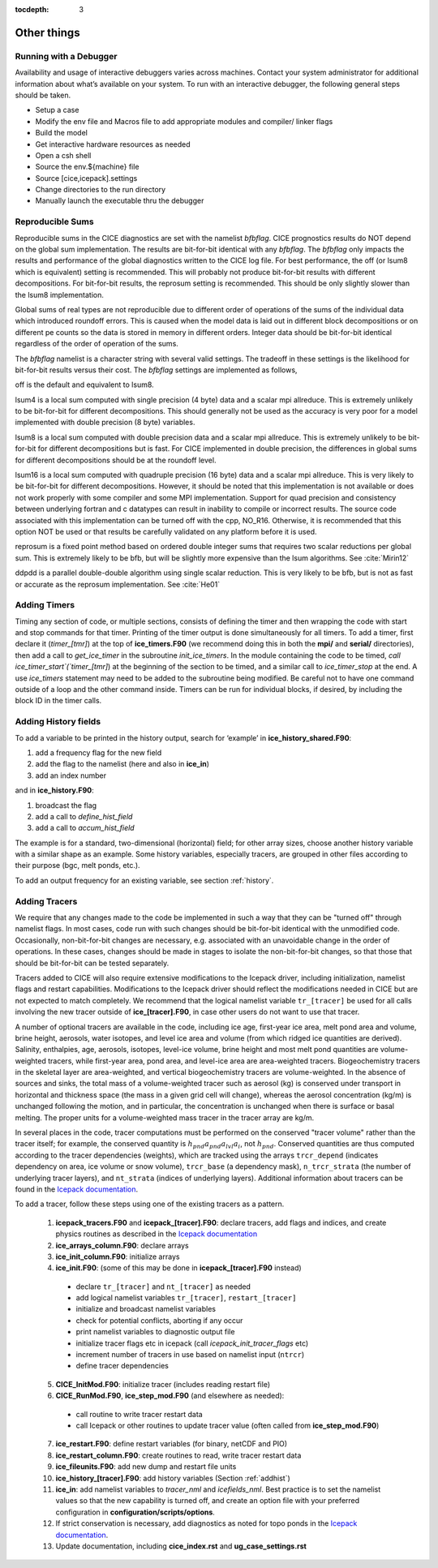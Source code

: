 :tocdepth: 3

.. _adding:

Other things
=============


.. _debugger:

Running with a Debugger
-------------------------

Availability and usage of interactive debuggers varies across machines.  Contact your 
system administrator for additional information about what’s available on your system.  
To run with an interactive debugger, the following general steps should be taken.

- Setup a case
- Modify the env file and Macros file to add appropriate modules and compiler/ linker flags
- Build the model
- Get interactive hardware resources as needed
- Open a csh shell
- Source the env.${machine} file
- Source [cice,icepack].settings
- Change directories to the run directory
- Manually launch the executable thru the debugger



Reproducible Sums
----------------------

Reproducible sums in the CICE diagnostics are set with the namelist `bfbflag`.
CICE prognostics results do NOT depend on the global sum implementation.  The
results are bit-for-bit identical with any `bfbflag`.  The `bfbflag` only impacts
the results and performance of the global diagnostics written to the CICE
log file.  For best performance, the off (or lsum8 which is equivalent) setting is recommended.
This will probably not produce bit-for-bit results with different decompositions.
For bit-for-bit results, the reprosum setting is recommended.  This should be
only slightly slower than the lsum8 implementation.

Global sums of real types are not reproducible due to different order of operations of the
sums of the individual data which introduced roundoff errors.  
This is caused when the model data is laid out in different
block decompositions or on different pe counts so the data is stored in memory
in different orders.  Integer data should be bit-for-bit identical regardless of
the order of operation of the sums.

The `bfbflag` namelist is a character string with several valid settings.
The tradeoff in these settings is the likelihood for bit-for-bit results versus
their cost.  The `bfbflag` settings are implemented as follows,

off is the default and equivalent to lsum8.

lsum4 is a local sum computed with single precision (4 byte) data and a scalar mpi allreduce.
This is extremely unlikely to be bit-for-bit for different decompositions.
This should generally not be used as the accuracy is very poor for a model
implemented with double precision (8 byte) variables.

lsum8 is a local sum computed with double precision data and a scalar mpi allreduce.
This is extremely unlikely to be bit-for-bit for different decompositions
but is fast.  For CICE implemented in double precision, the differences in global sums
for different decompositions should be at the roundoff level.

lsum16 is a local sum computed with quadruple precision (16 byte) data and a scalar mpi allreduce.
This is very likely to be bit-for-bit for different decompositions.  However,
it should be noted that this implementation is not available or does not work
properly with some compiler and some MPI implementation.  Support for quad precision 
and consistency between underlying fortran and c datatypes can result in inability to
compile or incorrect results.  The source code associated with this implementation
can be turned off with the cpp, NO_R16.  Otherwise, it is recommended that this
option NOT be used or that results be carefully validated on any platform before
it is used.

reprosum is a fixed point method based on ordered double integer sums
that requires two scalar reductions per global sum.  This is extremely likely to be bfb,
but will be slightly more expensive than the lsum algorithms.  See :cite:`Mirin12`

ddpdd is a parallel double-double algorithm using single scalar reduction.
This is very likely to be bfb, but is not as fast or accurate as the reprosum
implementation.  See :cite:`He01`


.. _addtimer:

Adding Timers
-----------------

Timing any section of code, or multiple sections, consists of defining
the timer and then wrapping the code with start and stop commands for
that timer. Printing of the timer output is done simultaneously for all
timers. To add a timer, first declare it (`timer\_[tmr]`) at the top of
**ice\_timers.F90** (we recommend doing this in both the **mpi/** and
**serial/** directories), then add a call to *get\_ice\_timer* in the
subroutine *init\_ice\_timers*. In the module containing the code to be
timed, `call ice\_timer\_start`(`timer\_[tmr]`) at the beginning of the
section to be timed, and a similar call to `ice\_timer\_stop` at the end.
A use `ice\_timers` statement may need to be added to the subroutine being
modified. Be careful not to have one command outside of a loop and the
other command inside. Timers can be run for individual blocks, if
desired, by including the block ID in the timer calls.


.. _addhist:

Adding History fields
-------------------------

To add a variable to be printed in the history output, search for
‘example’ in **ice\_history\_shared.F90**:

#. add a frequency flag for the new field

#. add the flag to the namelist (here and also in **ice\_in**)

#. add an index number

and in **ice\_history.F90**:

#. broadcast the flag

#. add a call to `define\_hist\_field`

#. add a call to `accum\_hist\_field`

The example is for a standard, two-dimensional (horizontal) field; for
other array sizes, choose another history variable with a similar shape
as an example. Some history variables, especially tracers, are grouped
in other files according to their purpose (bgc, melt ponds, etc.).

To add an output frequency for an existing variable, see
section :ref:`history`.

.. _addtrcr:

Adding Tracers
--------------------- 

We require that any changes made to the code be implemented in such a way that they can
be "turned off" through namelist flags.  In most cases, code run with such changes should 
be bit-for-bit identical with the unmodified code.  Occasionally, non-bit-for-bit changes
are necessary, e.g. associated with an unavoidable change in the order of operations. In
these cases, changes should be made in stages to isolate the non-bit-for-bit changes, 
so that those that should be bit-for-bit can be tested separately.

Tracers added to CICE will also require extensive modifications to the Icepack
driver, including initialization, namelist flags 
and restart capabilities.  Modifications to the Icepack driver should reflect
the modifications needed in CICE but are not expected to match completely.
We recommend that the logical namelist variable
``tr_[tracer]`` be used for all calls involving the new tracer outside of
**ice\_[tracer].F90**, in case other users do not want to use that
tracer.

A number of optional tracers are available in the code, including ice
age, first-year ice area, melt pond area and volume, brine height,
aerosols, water isotopes, and level ice area and volume (from which ridged ice
quantities are derived). Salinity, enthalpies, age, aerosols, isotopes, level-ice
volume, brine height and most melt pond quantities are volume-weighted
tracers, while first-year area, pond area, and level-ice area are area-weighted 
tracers. Biogeochemistry tracers in the skeletal layer are area-weighted,
and vertical biogeochemistry tracers are volume-weighted.  In
the absence of sources and sinks, the total mass of a volume-weighted
tracer such as aerosol (kg) is conserved under transport in horizontal
and thickness space (the mass in a given grid cell will change), whereas
the aerosol concentration (kg/m) is unchanged following the motion, and
in particular, the concentration is unchanged when there is surface or
basal melting. The proper units for a volume-weighted mass tracer in the
tracer array are kg/m.

In several places in the code, tracer computations must be performed on
the conserved "tracer volume" rather than the tracer itself; for
example, the conserved quantity is :math:`h_{pnd}a_{pnd}a_{lvl}a_{i}`,
not :math:`h_{pnd}`. Conserved quantities are thus computed according to
the tracer dependencies (weights), which are tracked using the arrays
``trcr_depend`` (indicates dependency on area, ice volume or snow volume),
``trcr_base`` (a dependency mask), ``n_trcr_strata`` (the number of
underlying tracer layers), and ``nt_strata`` (indices of underlying layers). 
Additional information about tracers can be found in the
`Icepack documentation <https://cice-consortium-icepack.readthedocs.io/en/master/developer_guide/index.html>`_.

To add a tracer, follow these steps using one of the existing tracers as
a pattern.

  1)  **icepack\_tracers.F90** and **icepack\_[tracer].F90**: declare tracers,
      add flags and indices, and create physics routines as described in the
      `Icepack documentation <https://cice-consortium-icepack.readthedocs.io/en/master/developer_guide/dg_adding_tracers.html>`_

  2)  **ice_arrays_column.F90**: declare arrays

  3)  **ice_init_column.F90**: initialize arrays

  4)  **ice\_init.F90**: (some of this may be done in **icepack\_[tracer].F90**
      instead)

     -  declare ``tr_[tracer]``  and ``nt_[tracer]`` as needed

     -  add logical namelist variables ``tr_[tracer]``, ``restart_[tracer]``

     -  initialize and broadcast namelist variables

     -  check for potential conflicts, aborting if any occur

     -  print namelist variables to diagnostic output file

     -  initialize tracer flags etc in icepack (call *icepack_init_tracer_flags* etc)

     -  increment number of tracers in use based on namelist input (``ntrcr``)

     -  define tracer dependencies

  5)  **CICE\_InitMod.F90**: initialize tracer (includes reading restart file)

  6)  **CICE\_RunMod.F90**, **ice\_step\_mod.F90** (and elsewhere as needed):

     -  call routine to write tracer restart data

     -  call Icepack or other routines to update tracer value 
        (often called from **ice\_step\_mod.F90**)

  7)  **ice\_restart.F90**: define restart variables (for binary, netCDF and PIO)

  8)  **ice\_restart\_column.F90**: create routines to read, write tracer restart data

  9)  **ice\_fileunits.F90**: add new dump and restart file units

  10)  **ice\_history\_[tracer].F90**: add history variables
       (Section :ref:`addhist`)

  11)  **ice\_in**: add namelist variables to *tracer\_nml* and
       *icefields\_nml*. Best practice is to set the namelist values so that the 
       new capability is turned off, and create an option file with your preferred
       configuration in **configuration/scripts/options**.

  12)  If strict conservation is necessary, add diagnostics as noted for
       topo ponds in the `Icepack documentation <https://cice-consortium-icepack.readthedocs.io/en/master/science_guide/index.html>`_.

  13)  Update documentation, including **cice_index.rst** and **ug_case_settings.rst**
